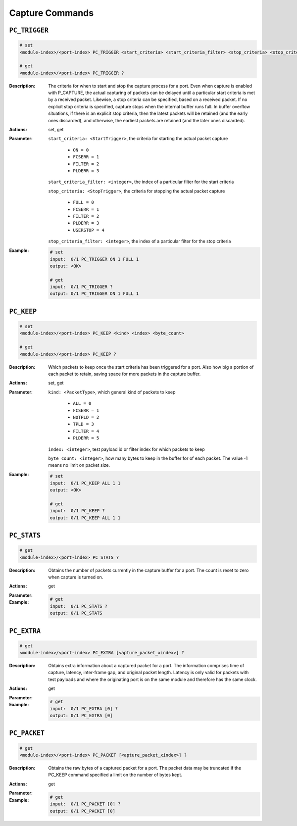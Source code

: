 Capture Commands
---------------------

``PC_TRIGGER``
^^^^^^^^^^^^^^^^^^^^^^^^^^^^^

.. code-block::

    # set
    <module-index>/<port-index> PC_TRIGGER <start_criteria> <start_criteria_filter> <stop_criteria> <stop_criteria_filter>

    # get
    <module-index>/<port-index> PC_TRIGGER ?

:Description:
    The criteria for when to start and stop the capture process for a port. Even
    when capture is enabled with P_CAPTURE, the actual capturing of packets can be
    delayed until a particular start criteria is met by a received packet.
    Likewise, a stop criteria can be specified, based on a received packet. If no
    explicit stop criteria is specified, capture  stops when the internal buffer
    runs full. In buffer overflow situations, if there is an explicit  stop
    criteria, then the latest packets will be retained (and the early ones
    discarded),  and otherwise, the earliest packets are retained (and the later
    ones discarded).

:Actions:
    set, get

:Parameter:
    ``start_criteria: <StartTrigger>``, the criteria for starting the actual packet capture

        * ``ON = 0``
        * ``FCSERR = 1``
        * ``FILTER = 2``
        * ``PLDERR = 3``

    ``start_criteria_filter: <integer>``, the index of a particular filter for the start criteria

    ``stop_criteria: <StopTrigger>``, the criteria for stopping the actual packet capture

        * ``FULL = 0``
        * ``FCSERR = 1``
        * ``FILTER = 2``
        * ``PLDERR = 3``
        * ``USERSTOP = 4``

    ``stop_criteria_filter: <integer>``, the index of a particular filter for the stop criteria


:Example:
    .. code-block::

        # set
        input:  0/1 PC_TRIGGER ON 1 FULL 1
        output: <OK>

        # get
        input:  0/1 PC_TRIGGER ?
        output: 0/1 PC_TRIGGER ON 1 FULL 1


``PC_KEEP``
^^^^^^^^^^^^^^^^^^^^^^^^^^^^^

.. code-block::

    # set
    <module-index>/<port-index> PC_KEEP <kind> <index> <byte_count>

    # get
    <module-index>/<port-index> PC_KEEP ?

:Description:
    Which packets to keep once the start criteria has been triggered for a port.
    Also how big a portion of each packet to retain, saving space for more packets
    in the capture buffer.

:Actions:
    set, get

:Parameter:
    ``kind: <PacketType>``, which general kind of packets to keep

        * ``ALL = 0``
        * ``FCSERR = 1``
        * ``NOTPLD = 2``
        * ``TPLD = 3``
        * ``FILTER = 4``
        * ``PLDERR = 5``
        
    ``index: <integer>``, test payload id or filter index for which packets to keep

    ``byte_count: <integer>``, how many bytes to keep in the buffer for of each packet. The value -1 means no limit on packet size.


:Example:
    .. code-block::

        # set
        input:  0/1 PC_KEEP ALL 1 1
        output: <OK>

        # get
        input:  0/1 PC_KEEP ?
        output: 0/1 PC_KEEP ALL 1 1


``PC_STATS``
^^^^^^^^^^^^^^^^^^^^^^^^^^^^^

.. code-block::

    # get
    <module-index>/<port-index> PC_STATS ?

:Description:
    Obtains the number of packets currently in the capture buffer for a port. The
    count is reset to zero when capture is turned on.

:Actions:
    get

:Parameter:
    

:Example:
    .. code-block::

        # get
        input:  0/1 PC_STATS ?
        output: 0/1 PC_STATS


``PC_EXTRA``
^^^^^^^^^^^^^^^^^^^^^^^^^^^^^

.. code-block::

    # get
    <module-index>/<port-index> PC_EXTRA [<apture_packet_xindex>] ?

:Description:
    Obtains extra information about a captured packet for a port. The information
    comprises time of capture, latency, inter-frame gap, and original packet length.
    Latency is only valid for packets with test payloads and where the originating
    port is on the same module and therefore has the same clock.

:Actions:
    get

:Parameter:
    

:Example:
    .. code-block::

        # get
        input:  0/1 PC_EXTRA [0] ?
        output: 0/1 PC_EXTRA [0]


``PC_PACKET``
^^^^^^^^^^^^^^^^^^^^^^^^^^^^^

.. code-block::

    # get
    <module-index>/<port-index> PC_PACKET [<apture_packet_xindex>] ?

:Description:
    Obtains the raw bytes of a captured packet for a port. The packet data may be
    truncated if the PC_KEEP command specified a limit on the number of bytes
    kept.

:Actions:
    get

:Parameter:
    

:Example:
    .. code-block::

        # get
        input:  0/1 PC_PACKET [0] ?
        output: 0/1 PC_PACKET [0]


